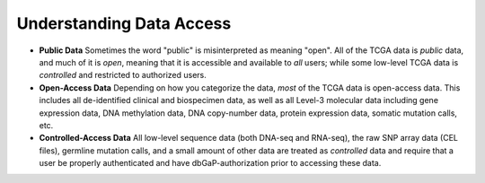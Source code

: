 *************************
Understanding Data Access
*************************

* **Public Data**  Sometimes the word "public" is misinterpreted as meaning "open".  All of the TCGA data is *public* data, and much of it is *open*, meaning that it is accessible and available to *all* users; while some low-level TCGA data is *controlled* and restricted to authorized users.
* **Open-Access Data**  Depending on how you categorize the data, *most* of the TCGA data is open-access data.  This includes all de-identified clinical and biospecimen data, as well as all Level-3 molecular data including gene expression data, DNA methylation data, DNA copy-number data, protein expression data, somatic mutation calls, etc. 
* **Controlled-Access Data**  All low-level sequence data (both DNA-seq and RNA-seq), the raw SNP array data (CEL files), germline mutation calls, and a small amount of other data are treated as *controlled* data and require that a user be properly authenticated and have dbGaP-authorization prior to accessing these data.

